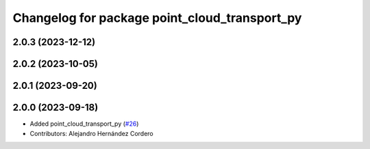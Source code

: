 ^^^^^^^^^^^^^^^^^^^^^^^^^^^^^^^^^^^^^^^^^^^^^^
Changelog for package point_cloud_transport_py
^^^^^^^^^^^^^^^^^^^^^^^^^^^^^^^^^^^^^^^^^^^^^^

2.0.3 (2023-12-12)
-------------------

2.0.2 (2023-10-05)
-------------------

2.0.1 (2023-09-20)
-------------------

2.0.0 (2023-09-18)
-------------------
* Added point_cloud_transport_py (`#26 <https://github.com/ros-perception/point_cloud_transport/issues/26>`_)
* Contributors: Alejandro Hernández Cordero

